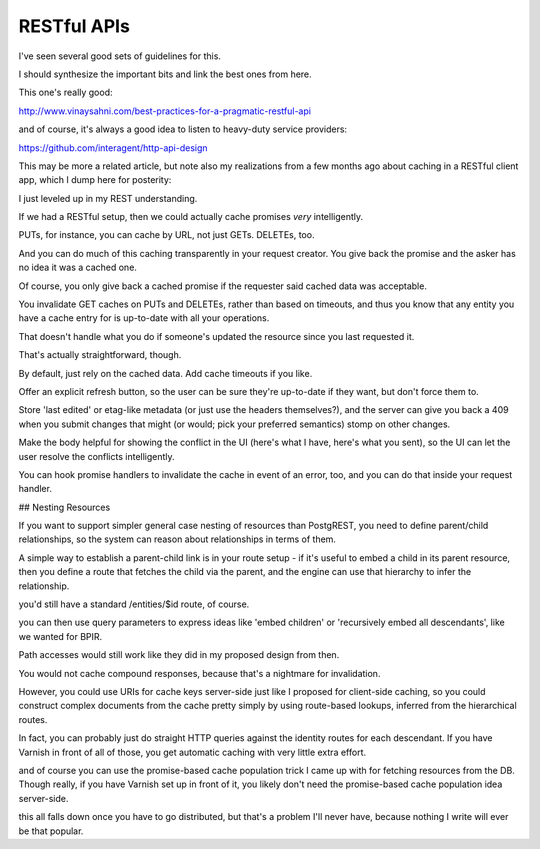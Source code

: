 RESTful APIs
============

I've seen several good sets of guidelines for this.

I should synthesize the important bits and link the best ones from here.

This one's really good:

http://www.vinaysahni.com/best-practices-for-a-pragmatic-restful-api

and of course, it's always a good idea to listen to heavy-duty service
providers:

https://github.com/interagent/http-api-design

This may be more a related article, but note also my realizations from a few
months ago about caching in a RESTful client app, which I dump here for
posterity:

I just leveled up in my REST understanding.

If we had a RESTful setup, then we could actually cache promises *very*
intelligently.

PUTs, for instance, you can cache by URL, not just GETs. DELETEs, too.

And you can do much of this caching transparently in your request creator. You
give back the promise and the asker has no idea it was a cached one.

Of course, you only give back a cached promise if the requester said
cached data was acceptable.

You invalidate GET caches on PUTs and DELETEs, rather than based on timeouts,
and thus you know that any entity you have a cache entry for is up-to-date with
all your operations.

That doesn't handle what you do if someone's updated the resource since you last
requested it.

That's actually straightforward, though.

By default, just rely on the cached data. Add cache timeouts if you like.

Offer an explicit refresh button, so the user can be sure they're up-to-date if
they want, but don't force them to.

Store 'last edited' or etag-like metadata (or just use the headers
themselves?), and the server can give you back a 409 when you submit changes
that might (or would; pick your preferred semantics) stomp on other changes.

Make the body helpful for showing the conflict in the UI (here's what I have,
here's what you sent), so the UI can let the user resolve the conflicts
intelligently.

You can hook promise handlers to invalidate the cache in event of an error,
too, and you can do that inside your request handler.

## Nesting Resources

If you want to support simpler general case nesting of resources than
PostgREST, you need to define parent/child relationships, so the system can
reason about relationships in terms of them.

A simple way to establish a parent-child link is in your route setup - if it's
useful to embed a child in its parent resource, then you define a route that
fetches the child via the parent, and the engine can use that hierarchy to
infer the relationship.

you'd still have a standard /entities/$id route, of course.

you can then use query parameters to express ideas like 'embed children' or
'recursively embed all descendants', like we wanted for BPIR.

Path accesses would still work like they did in my proposed design from then.

You would not cache compound responses, because that's a nightmare for
invalidation.

However, you could use URIs for cache keys server-side just like I proposed for
client-side caching, so you could construct complex documents from the cache
pretty simply by using route-based lookups, inferred from the hierarchical
routes.

In fact, you can probably just do straight HTTP queries against the identity
routes for each descendant. If you have Varnish in front of all of those, you
get automatic caching with very little extra effort.

and of course you can use the promise-based cache population trick I came up
with for fetching resources from the DB. Though really, if you have Varnish set
up in front of it, you likely don't need the promise-based cache population
idea server-side.

this all falls down once you have to go distributed, but that's a problem I'll
never have, because nothing I write will ever be that popular.
